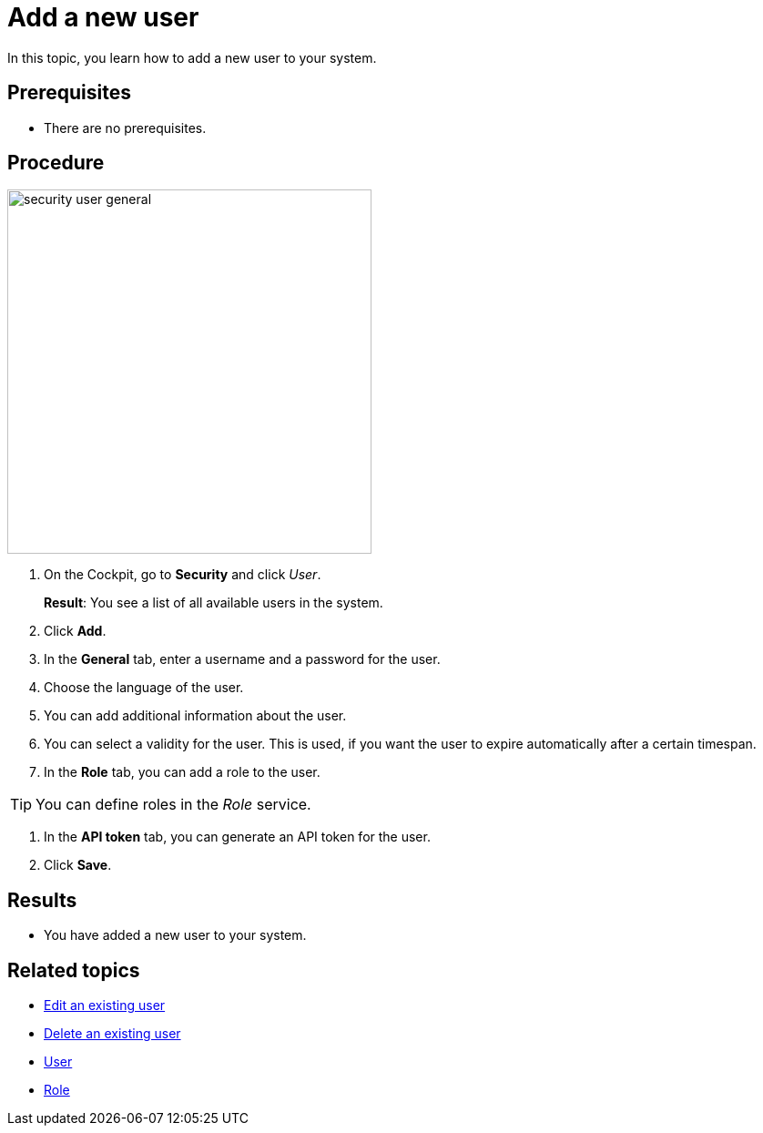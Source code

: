 = Add a new user

In this topic, you learn how to add a new user to your system.

== Prerequisites
* There are no prerequisites.

== Procedure
// Better write "the user", not "your user" in the following
//Add a screenshot here of the general tab
//really here? would´ve put it after step 3
image:security-user-general.png[width=400]

. On the Cockpit, go to *Security* and click _User_.
//Cockpit in capital letters
+
*Result*: You see a list of all available users in the system.
. Click *Add*.
. In the *General* tab, enter a username and a password for the user.
. Choose the language of the user.
. You can add additional information about the user.
. You can select a validity for the user. This is used, if you want the user to expire automatically after a certain timespan.
. In the *Role* tab, you can add a role to the user.

TIP: You can define roles in the _Role_ service.

. In the *API token* tab, you can generate an API token for the user.
//what is an API token? what do you need it for?
// See: https://community.neptune-software.com/documentation/user#Create%20new%20User. So schreiben + Rückfrage an Hendrik
// TODO Neptune: GUI is in german ("an", "aus")
. Click *Save*.

== Results
* You have added a new user to your system.

== Related topics
* xref:security-edit-user.adoc[Edit an existing user]
* xref:security-delete-user.adoc[Delete an existing user]
* xref:security-user.adoc[User]
* xref:security-role.adoc[Role]